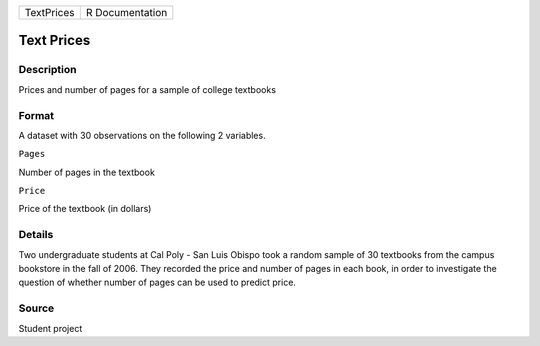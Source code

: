 +--------------+-------------------+
| TextPrices   | R Documentation   |
+--------------+-------------------+

Text Prices
-----------

Description
~~~~~~~~~~~

Prices and number of pages for a sample of college textbooks

Format
~~~~~~

A dataset with 30 observations on the following 2 variables.

``Pages``

Number of pages in the textbook

``Price``

Price of the textbook (in dollars)

Details
~~~~~~~

Two undergraduate students at Cal Poly - San Luis Obispo took a random
sample of 30 textbooks from the campus bookstore in the fall of 2006.
They recorded the price and number of pages in each book, in order to
investigate the question of whether number of pages can be used to
predict price.

Source
~~~~~~

Student project
